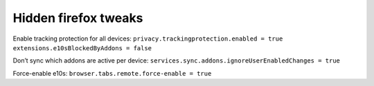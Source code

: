 Hidden firefox tweaks
=====================

Enable tracking protection for all devices: ``privacy.trackingprotection.enabled = true`` ``extensions.e10sBlockedByAddons = false``

Don’t sync which addons are active per device: ``services.sync.addons.ignoreUserEnabledChanges = true``

Force-enable e10s: ``browser.tabs.remote.force-enable = true``
